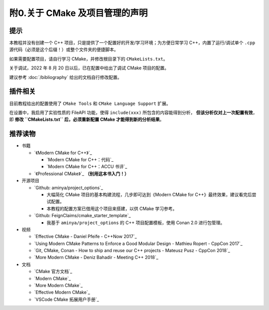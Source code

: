 ##################################
附0.关于 CMake 及项目管理的声明
##################################


提示
*****

本教程并没有创建一个 C++ 项目，只是提供了一个配置好的开发/学习环境；为方便日常学习 C++，内置了运行/调试单个 ``.cpp`` 源代码（必须是这个后缀！）或整个文件夹的便捷脚本。

如果需要配置项目，请自行学习 CMake，并修改根目录下的 ``CMakeLists.txt``。

关于调试，2022 年 8 月 20 日以后，已在配置中给出了调试 CMake 项目的配置。

建议参考 :doc:`/bibliography` 给出的文档自行修改配置。

插件相关
********

目前教程给出的配置使用了 ``CMake Tools`` 和 ``CMake Language Support`` 扩展。

在设置中，我启用了实验性质的 FileAPI 功能，使得 ``include(xxx)`` 所包含的内容能得到分析， **但该分析仅对上一次配置有效**，即 **修改 ``CMakeLists.txt`` 后，必须重新配置 CMake 才能得到新的分析结果**。

推荐读物
********

- 书籍

  - `《Modern CMake for C++》`_

    - `Modern CMake for C++：代码`_
    - `Modern CMake for C++：ACCU 书评`_

  - `《Professional CMake》`_ **（别用这本书入门！）**

- 开源项目

  - `Github: aminya/project_options`_
  
    - 大幅简化 CMake 项目的基本构建流程，几步即可达到《Modern CMake for C++》最终效果，建议看完后尝试配置。
    
    - 本教程的配置方案已借用这个项目来搭建，以供 CMake 学习参考。
  
  - `Github: FeignClaims/cmake_starter_template`_

    - 我基于 ``aminya/project_options`` 的 C++ 项目配置模板，使用 Conan 2.0 进行包管理。

- 视频

  - `Effective CMake - Daniel Pfeife - C++Now 2017`_
  - `Using Modern CMake Patterns to Enforce a Good Modular Design - Mathieu Ropert - CppCon 2017`_
  - `Git, CMake, Conan - How to ship and reuse our C++ projects - Mateusz Pusz - CppCon 2018`_
  - `More Modern CMake - Deniz Bahadir - Meeting C++ 2018`_

- 文档

  - `CMake 官方文档`_
  - `Modern CMake`_
  - `More Modern CMake`_
  - `Effective Modern CMake`_
  - `VSCode CMake 拓展用户手册`_